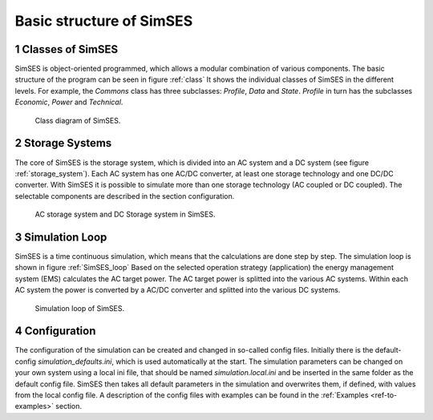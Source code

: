 .. _ref-to-basic_structure:

Basic structure of SimSES
========================================

1 Classes of SimSES
---------------------------

SimSES is object-oriented programmed, which allows a modular combination of various components.
The basic structure of the program can be seen in figure :ref:`class`
It shows the individual classes of SimSES in the different levels. For example, the *Commons* class has three subclasses:
*Profile*, *Data* and *State*. *Profile* in turn has the subclasses *Economic*, *Power* and *Technical*.

.. raw:: html

    <br>

.. _class:
.. figure:: images/class_diagramm_2.*

    Class diagram of SimSES.

2 Storage Systems
-------------------

The core of SimSES is the storage system, which is divided into an AC system and a DC system
(see figure :ref:`storage_system`). Each AC system has one AC/DC converter, at least one storage technology and
one DC/DC converter. With SimSES it is possible to simulate more than one storage technology (AC coupled or DC coupled).
The selectable components are described in the section configuration.

.. _storage_system:
.. figure:: images/SimSES_storageSystem.*

    AC storage system and DC Storage system in SimSES.

3 Simulation Loop
----------------------------------------
SimSES is a time continuous simulation, which means that the calculations are done step by step.
The simulation loop is shown in figure :ref:`SimSES_loop` Based on the selected
operation strategy (application) the energy management system (EMS) calculates the AC target power.
The AC target power is splitted into the various AC systems. Within each AC system the power is
converted by a AC/DC converter and splitted into the various DC systems.


.. _SimSES_loop:
.. figure:: images/SimSES_loop.*

    Simulation loop of SimSES.

4 Configuration
----------------------------------------
The configuration of the simulation can be created and changed in so-called config files.
Initially there is the default-config *simulation_defaults.ini*, which is used automatically at the start.
The simulation parameters can be changed on your own system using a local ini file, that should be named
*simulation.local.ini* and be inserted in the same folder as the default config file.
SimSES then takes all default parameters in the simulation and overwrites them, if defined, with values from the
local config file.
A description of the config files with examples can be found in the :ref:`Examples <ref-to-examples>` section.
